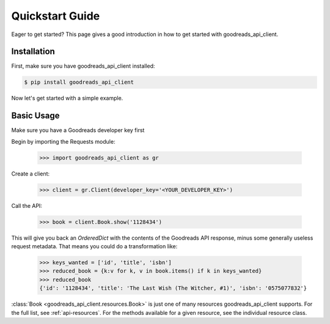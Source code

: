 .. _quickstart:

Quickstart Guide
================

Eager to get started? This page gives a good introduction in how to get started
with goodreads_api_client.

Installation
------------

First, make sure you have goodreads_api_client installed:

.. code-block:: bash

    $ pip install goodreads_api_client

Now let's get started with a simple example.

Basic Usage
-----------

Make sure you have a Goodreads developer key first

Begin by importing the Requests module:

    >>> import goodreads_api_client as gr

Create a client:

    >>> client = gr.Client(developer_key='<YOUR_DEVELOPER_KEY>')

Call the API:

    >>> book = client.Book.show('1128434')

This will give you back an `OrderedDict` with the contents of the Goodreads API response, minus some generally useless request metadata. That means you could do a transformation like:

    >>> keys_wanted = ['id', 'title', 'isbn']
    >>> reduced_book = {k:v for k, v in book.items() if k in keys_wanted}
    >>> reduced_book
    {'id': '1128434', 'title': 'The Last Wish (The Witcher, #1)', 'isbn': '0575077832'}

:class:`Book <goodreads_api_client.resources.Book>` is just one of many resources goodreads_api_client supports. For the full list, see :ref:`api-resources`. For the methods available for a given resource, see the individual resource class.
